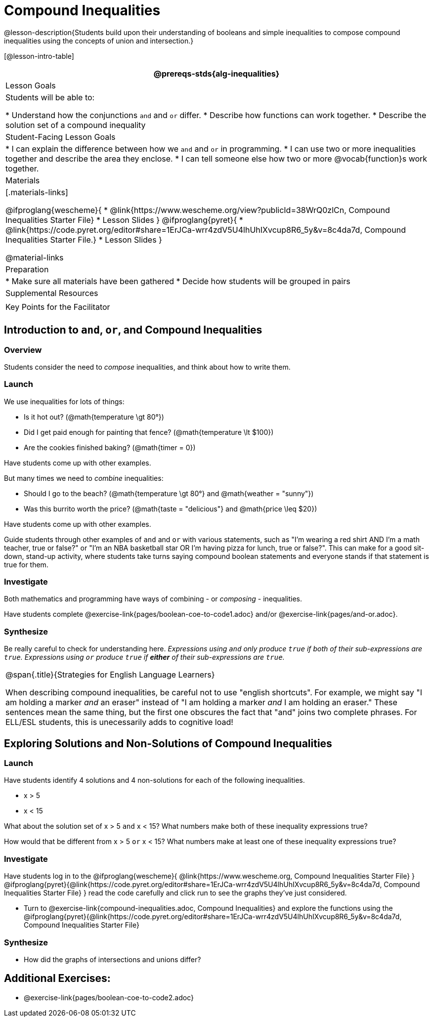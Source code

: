 = Compound Inequalities

@lesson-description{Students build upon their understanding of booleans and simple inequalities to compose compound inequalities using the concepts of union and intersection.}

[@lesson-intro-table]
|===
@prereqs-stds{alg-inequalities}

| Lesson Goals
| Students will be able to:

* Understand how the conjunctions `and` and `or` differ.
* Describe how functions can work together.
* Describe the solution set of a compound inequality

| Student-Facing Lesson Goals
|
* I can explain the difference between how we `and` and `or` in programming.
* I can use two or more inequalities together and describe the area they enclose.
* I can tell someone else how two or more @vocab{function}s work together.

| Materials
|[.materials-links]

@ifproglang{wescheme}{
* @link{https://www.wescheme.org/view?publicId=38WrQ0zlCn, Compound Inequalities Starter File} 
* Lesson Slides
}
@ifproglang{pyret}{
* @link{https://code.pyret.org/editor#share=1ErJCa-wrr4zdV5U4lhUhIXvcup8R6_5y&v=8c4da7d, Compound Inequalities Starter File.} 
* Lesson Slides
}

@material-links

| Preparation
|
* Make sure all materials have been gathered
* Decide how students will be grouped in pairs

| Supplemental Resources
|

| Key Points for the Facilitator
|

|===

== Introduction to `and`, `or`, and Compound Inequalities

=== Overview
Students consider the need to _compose_ inequalities, and think about how to write them.

=== Launch

We use inequalities for lots of things:

- Is it hot out? (@math{temperature \gt 80°})
- Did I get paid enough for painting that fence? (@math{temperature \lt $100})
- Are the cookies finished baking? (@math{timer = 0})

Have students come up with other examples.

But many times we need to _combine_ inequalities:

- Should I go to the beach? (@math{temperature \gt 80°} and @math{weather = "sunny"})
- Was this burrito worth the price? (@math{taste = "delicious"} and @math{price \leq $20})

Have students come up with other examples.

Guide students through other examples of `and` and `or` with various statements, such as "I'm wearing a red shirt AND I'm a math teacher, true or false?" or "I'm an NBA basketball star OR I'm having pizza for lunch, true or false?". This can make for a good sit-down, stand-up activity, where students take turns saying compound boolean statements and everyone stands if that statement is true for them.

=== Investigate
Both mathematics and programming have ways of combining - or _composing_ - inequalities.

Have students complete @exercise-link{pages/boolean-coe-to-code1.adoc} and/or @exercise-link{pages/and-or.adoc}.

=== Synthesize
Be really careful to check for understanding here. __Expressions using `and` only produce `true` if both of their sub-expressions are `true`. Expressions using `or` produce `true` if *either* of their sub-expressions are `true`.__

[.strategy-box, cols="1", grid="none", stripes="none"]
|===
|
@span{.title}{Strategies for English Language Learners}

When describing compound inequalities, be careful not to use "english shortcuts". For example, we might say "I am holding a marker _and_ an eraser" instead of "I am holding a marker _and_ I am holding an eraser." These sentences mean the same thing, but the first one obscures the fact that "and" joins two complete phrases. For ELL/ESL students, this is unecessarily adds to cognitive load!
|===

== Exploring Solutions and Non-Solutions of Compound Inequalities

=== Launch
Have students identify 4 solutions and 4 non-solutions for each of the following inequalities.

* x > 5 
* x < 15 

What about the solution set of x > 5 `and` x < 15?  What numbers make both of these inequality expressions true?

How would that be different from x > 5 `or` x < 15?  What numbers make at least one of these inequality expressions true?

=== Investigate
[.lesson-instruction]

Have students log in to the 
@ifproglang{wescheme}{ 
@link{https://www.wescheme.org, Compound Inequalities Starter File} 
}
@ifproglang{pyret}{@link{https://code.pyret.org/editor#share=1ErJCa-wrr4zdV5U4lhUhIXvcup8R6_5y&v=8c4da7d, Compound Inequalities Starter File} 
}
read the code carefully and click run to see the graphs they've just considered.

- Turn to @exercise-link{compound-inequalities.adoc, Compound Inequalities} and explore the functions using the @ifproglang{pyret}{@link{https://code.pyret.org/editor#share=1ErJCa-wrr4zdV5U4lhUhIXvcup8R6_5y&v=8c4da7d, Compound Inequalities Starter File}

=== Synthesize
- How did the graphs of intersections and unions differ?


== Additional Exercises:

- @exercise-link{pages/boolean-coe-to-code2.adoc} 

